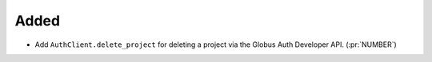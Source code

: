 Added
~~~~~

- Add ``AuthClient.delete_project`` for deleting a project via the Globus Auth
  Developer API. (:pr:`NUMBER`)
